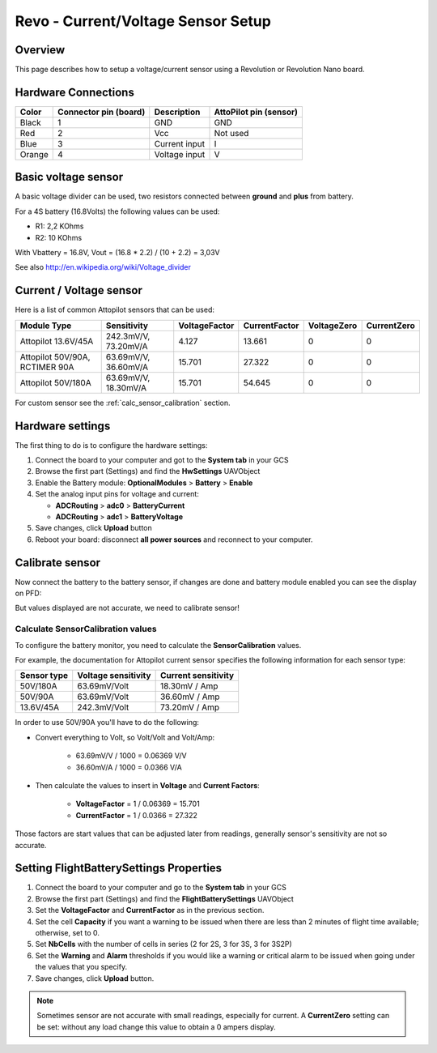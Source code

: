 Revo - Current/Voltage Sensor Setup
===================================

Overview
--------

This page describes how to setup a voltage/current sensor using a Revolution
or Revolution Nano board.

Hardware Connections
--------------------

.. image:: img/voltage_current_connector.png

+--------+---------------+---------------+---------------+
| Color  | Connector pin | Description   | AttoPilot pin |
|        | (board)       |               | (sensor)      |
+========+===============+===============+===============+
| Black  | 1             | GND           | GND           |
+--------+---------------+---------------+---------------+
| Red    | 2             | Vcc           | Not used      |
+--------+---------------+---------------+---------------+
| Blue   | 3             | Current input | I             |
+--------+---------------+---------------+---------------+
| Orange | 4             | Voltage input | V             |
+--------+---------------+---------------+---------------+

Basic voltage sensor
--------------------

A basic voltage divider can be used, two resistors connected between
**ground** and **plus** from battery.

.. image:: img/voltage_divider.png

.. image:: img/basic_voltagesensor_connection_revo.png

For a 4S battery (16.8Volts) the following values can be used:

* R1: 2,2 KOhms
* R2: 10 KOhms

With Vbattery = 16.8V, Vout = (16.8 * 2.2) / (10 + 2.2) =  3,03V

See also `<http://en.wikipedia.org/wiki/Voltage_divider>`_

Current / Voltage sensor
------------------------

.. image:: img/CurrentVoltagesensor_connection_revo.png

Here is a list of common Attopilot sensors that can be used:

+---------------------+----------------------+---------------+---------------+-------------+-------------+
| Module Type         | Sensitivity          | VoltageFactor | CurrentFactor | VoltageZero | CurrentZero |
+=====================+======================+===============+===============+=============+=============+
| Attopilot 13.6V/45A | 242.3mV/V, 73.20mV/A | 4.127         | 13.661        | 0           | 0           |
+---------------------+----------------------+---------------+---------------+-------------+-------------+
| Attopilot 50V/90A,  | 63.69mV/V, 36.60mV/A | 15.701        | 27.322        | 0           | 0           |
| RCTIMER 90A         |                      |               |               |             |             |
+---------------------+----------------------+---------------+---------------+-------------+-------------+
| Attopilot 50V/180A  | 63.69mV/V, 18.30mV/A | 15.701        | 54.645        | 0           | 0           |
+---------------------+----------------------+---------------+---------------+-------------+-------------+

For custom sensor see the :ref:`calc_sensor_calibration` section.

Hardware settings
-----------------

The first thing to do is to configure the hardware settings:

#. Connect the board to your computer and got to the **System tab** in your
   GCS

#. Browse the first part (Settings) and find the **HwSettings** UAVObject

#. Enable the Battery module: **OptionalModules** > **Battery** >
   **Enable**

#. Set the analog input pins for voltage and current:

   * **ADCRouting** > **adc0** > **BatteryCurrent**
   * **ADCRouting** > **adc1** > **BatteryVoltage**

#. Save changes, click **Upload** button

#. Reboot your board: disconnect **all power sources** and reconnect to
   your computer.

.. image:: img/uavobrowser_HwSettings.png

Calibrate sensor
----------------

Now connect the battery to the battery sensor, if changes are done and
battery module enabled you can see the display on PFD:

.. image:: img/PFD_volt_amp_display.png

But values displayed are not accurate, we need to calibrate sensor!

.. _calc_sensor_calibration:

Calculate SensorCalibration values
^^^^^^^^^^^^^^^^^^^^^^^^^^^^^^^^^^

To configure the battery monitor, you need to calculate the
**SensorCalibration** values.

For example, the documentation for Attopilot current sensor specifies
the following information for each sensor type:

+-----------+--------------+---------------+
| Sensor    | Voltage      | Current       |
| type      | sensitivity  | sensitivity   |
+===========+==============+===============+
| 50V/180A  | 63.69mV/Volt | 18.30mV / Amp |
+-----------+--------------+---------------+
| 50V/90A   | 63.69mV/Volt | 36.60mV / Amp |
+-----------+--------------+---------------+
| 13.6V/45A | 242.3mV/Volt | 73.20mV / Amp |
+-----------+--------------+---------------+

In order to use 50V/90A you'll have to do the following:

* Convert everything to Volt, so Volt/Volt and Volt/Amp:

   * 63.69mV/V / 1000 = 0.06369 V/V
   * 36.60mV/A / 1000 = 0.0366 V/A

* Then calculate the values to insert in **Voltage** and **Current Factors**:

   * **VoltageFactor** = 1 / 0.06369 = 15.701
   * **CurrentFactor** = 1 / 0.0366 = 27.322

Those factors are start values that can be adjusted later from readings,
generally sensor's sensitivity are not so accurate.

Setting FlightBatterySettings Properties
----------------------------------------

#. Connect the board to your computer and go to the **System tab** in your GCS

#. Browse the first part (Settings) and find the **FlightBatterySettings**
   UAVObject

#. Set the **VoltageFactor** and **CurrentFactor** as in the previous section.

#. Set the cell **Capacity** if you want a warning to be issued when there are
   less than 2 minutes of flight time available; otherwise, set to 0.

#. Set **NbCells** with the number of cells in series (2 for 2S, 3 for 3S, 3
   for 3S2P)

#. Set the **Warning** and **Alarm** thresholds if you would like a warning
   or critical alarm to be issued when going under the values that you specify.

#. Save changes, click **Upload** button.

.. image:: img/Uavbrowser_FlightbatterySettings.png

.. note:: Sometimes sensor are not accurate with small readings, especially
   for current. A **CurrentZero** setting can be set: without any load change
   this value to obtain a 0 ampers display.



